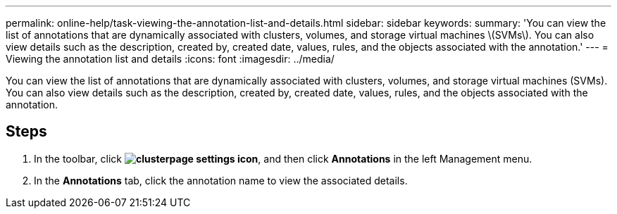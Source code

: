 ---
permalink: online-help/task-viewing-the-annotation-list-and-details.html
sidebar: sidebar
keywords: 
summary: 'You can view the list of annotations that are dynamically associated with clusters, volumes, and storage virtual machines \(SVMs\). You can also view details such as the description, created by, created date, values, rules, and the objects associated with the annotation.'
---
= Viewing the annotation list and details
:icons: font
:imagesdir: ../media/

[.lead]
You can view the list of annotations that are dynamically associated with clusters, volumes, and storage virtual machines (SVMs). You can also view details such as the description, created by, created date, values, rules, and the objects associated with the annotation.

== Steps

. In the toolbar, click *image:../media/clusterpage-settings-icon.gif[]*, and then click *Annotations* in the left Management menu.
. In the *Annotations* tab, click the annotation name to view the associated details.
